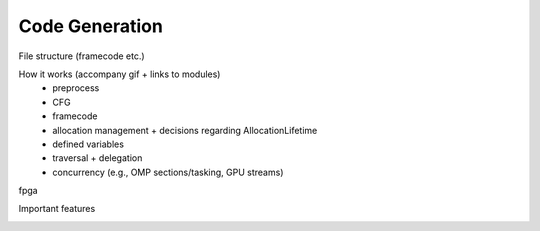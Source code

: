 .. _codegen:

Code Generation
===============

File structure (framecode etc.)

How it works (accompany gif + links to modules)
    * preprocess
    * CFG
    * framecode
    * allocation management + decisions regarding AllocationLifetime
    * defined variables
    * traversal + delegation
    * concurrency (e.g., OMP sections/tasking, GPU streams)

fpga

Important features


.. image:: codegen.gif

